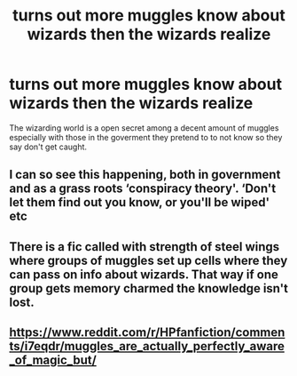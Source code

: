 #+TITLE: turns out more muggles know about wizards then the wizards realize

* turns out more muggles know about wizards then the wizards realize
:PROPERTIES:
:Author: lilke2002
:Score: 9
:DateUnix: 1604458403.0
:DateShort: 2020-Nov-04
:FlairText: Prompt/request 
:END:
The wizarding world is a open secret among a decent amount of muggles especially with those in the goverment they pretend to to not know so they say don't get caught.


** I can so see this happening, both in government and as a grass roots ‘conspiracy theory'. ‘Don't let them find out you know, or you'll be wiped' etc
:PROPERTIES:
:Author: karigan_g
:Score: 4
:DateUnix: 1604463621.0
:DateShort: 2020-Nov-04
:END:


** There is a fic called with strength of steel wings where groups of muggles set up cells where they can pass on info about wizards. That way if one group gets memory charmed the knowledge isn't lost.
:PROPERTIES:
:Author: nounusednames
:Score: 1
:DateUnix: 1604464116.0
:DateShort: 2020-Nov-04
:END:


** [[https://www.reddit.com/r/HPfanfiction/comments/i7eqdr/muggles_are_actually_perfectly_aware_of_magic_but/]]
:PROPERTIES:
:Author: Termsndconditions
:Score: 1
:DateUnix: 1604492946.0
:DateShort: 2020-Nov-04
:END:
